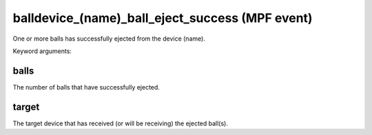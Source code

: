 balldevice_(name)_ball_eject_success (MPF event)
================================================

One or more balls has successfully ejected from the device
(name).


Keyword arguments:

balls
~~~~~
The number of balls that have successfully ejected.

target
~~~~~~
The target device that has received (or will be receiving)
the ejected ball(s).

